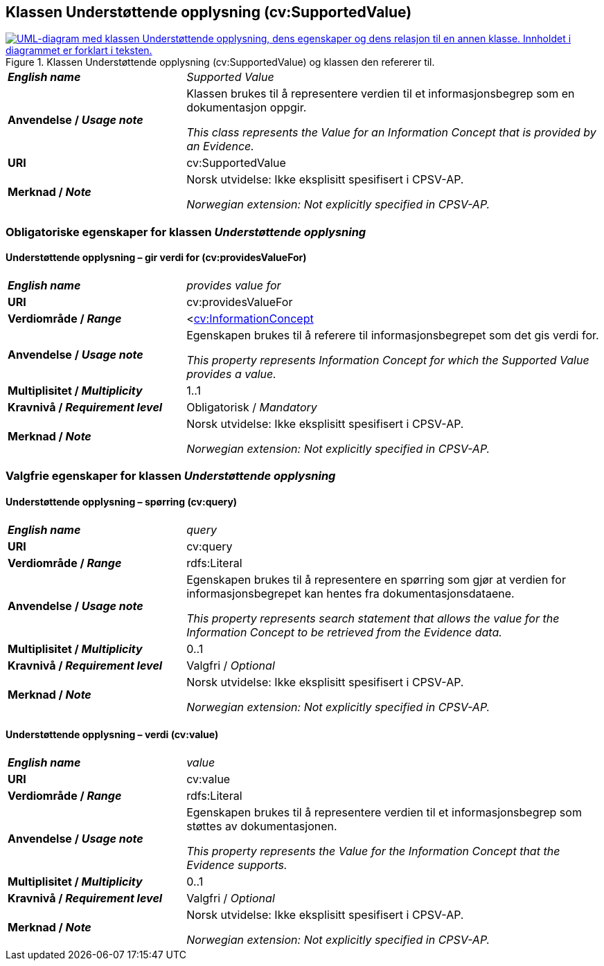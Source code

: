 == Klassen Understøttende opplysning (cv:SupportedValue) [[UnderstøttendeOpplysning]]

[[img-KlassenUnderstøttendeOpplysning]]
.Klassen Understøttende opplysning (cv:SupportedValue) og klassen den refererer til.
[link=images/KlassenUnderstøttendeOpplysning.png]
image::images/KlassenUnderstøttendeOpplysning.png[alt="UML-diagram med klassen Understøttende opplysning, dens egenskaper og dens relasjon til en annen klasse. Innholdet i diagrammet er forklart i teksten."]

[cols="30s,70d"]
|===
| _English name_ | _Supported Value_
| Anvendelse / _Usage note_ |  Klassen brukes til å representere verdien til et informasjonsbegrep som en dokumentasjon oppgir.

_This class represents the Value for an Information Concept that is provided by an Evidence._
| URI |  cv:SupportedValue
| Merknad / _Note_ |  Norsk utvidelse: Ikke eksplisitt spesifisert i CPSV-AP.

_Norwegian extension: Not explicitly specified in CPSV-AP._
|===

=== Obligatoriske egenskaper for klassen _Understøttende opplysning_ [[UnderstøttendeOpplysning-obligatoriske-egenskaper]]

==== Understøttende opplysning – gir verdi for (cv:providesValueFor) [[UnderstøttendeOpplysning-gir-verdi-for]]

[cols="30s,70d"]
|===
| _English name_ | _provides value for_
| URI | cv:providesValueFor
| Verdiområde / _Range_ | <<<Informasjonsbegrep, cv:InformationConcept>>
| Anvendelse / _Usage note_ | Egenskapen brukes til å referere til informasjonsbegrepet som det gis verdi for.

_This property represents Information Concept for which the Supported Value provides a value._
| Multiplisitet / _Multiplicity_ | 1..1
| Kravnivå / _Requirement level_ | Obligatorisk / _Mandatory_
| Merknad / _Note_ |  Norsk utvidelse: Ikke eksplisitt spesifisert i CPSV-AP.

_Norwegian extension: Not explicitly specified in CPSV-AP._
|===

=== Valgfrie egenskaper for klassen _Understøttende opplysning_ [[UnderstøttendeOpplysning-valgfrie-egenskaper]]


==== Understøttende opplysning – spørring (cv:query) [[UnderstøttendeOpplysning-spørring]]

[cols="30s,70d"]
|===
| _English name_ | _query_
| URI | cv:query
| Verdiområde / _Range_ | rdfs:Literal
| Anvendelse / _Usage note_ | Egenskapen brukes til å representere en spørring  som gjør at verdien for informasjonsbegrepet kan hentes fra dokumentasjonsdataene.

_This property represents search statement that allows the value for the Information Concept to be retrieved from the Evidence data._
| Multiplisitet / _Multiplicity_ |  0..1
| Kravnivå / _Requirement level_ | Valgfri / _Optional_
| Merknad / _Note_ |  Norsk utvidelse: Ikke eksplisitt spesifisert i CPSV-AP.

_Norwegian extension: Not explicitly specified in CPSV-AP._
|===

==== Understøttende opplysning – verdi (cv:value) [[UnderstøttendeOpplysning-verdi]]

[cols="30s,70d"]
|===
| _English name_ | _value_
| URI | cv:value
| Verdiområde / _Range_ | rdfs:Literal
| Anvendelse / _Usage note_ | Egenskapen brukes til å representere verdien til et informasjonsbegrep som støttes av dokumentasjonen.

_This property represents the Value for the Information Concept that the Evidence supports._
| Multiplisitet / _Multiplicity_ |  0..1
| Kravnivå / _Requirement level_ | Valgfri / _Optional_
| Merknad / _Note_ |  Norsk utvidelse: Ikke eksplisitt spesifisert i CPSV-AP.

_Norwegian extension: Not explicitly specified in CPSV-AP._
|===
